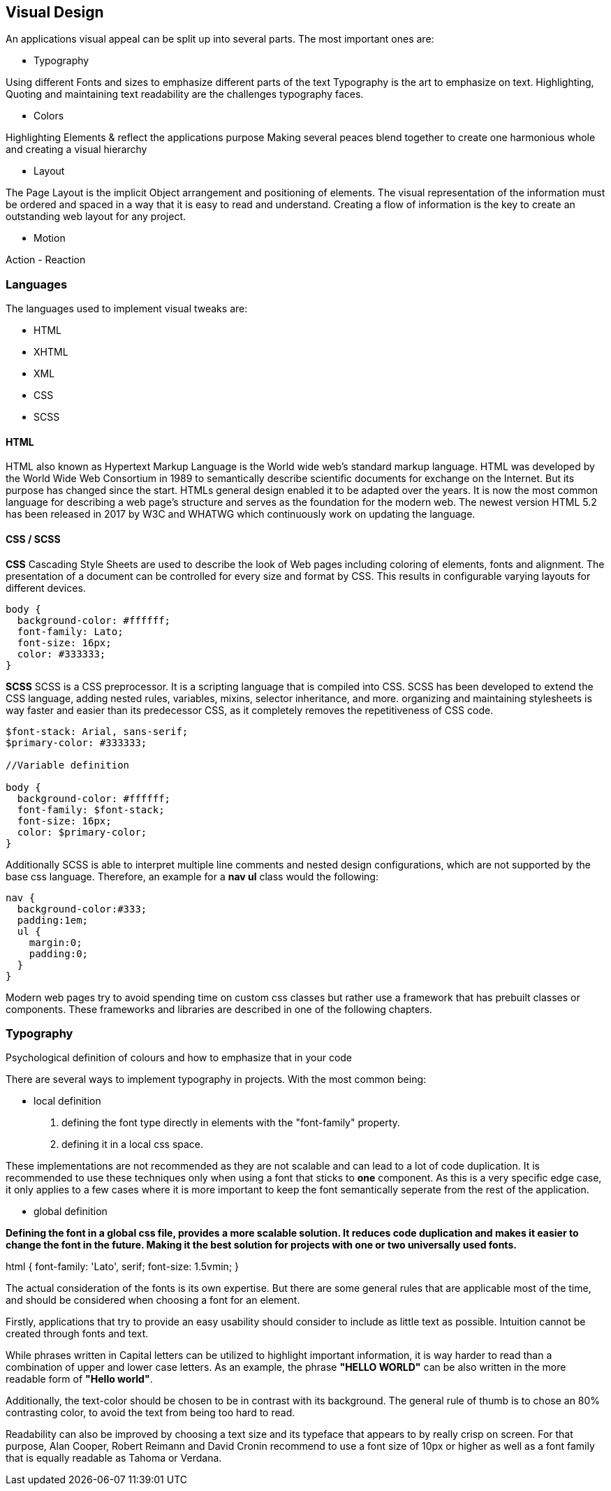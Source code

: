 
== Visual Design

An applications visual appeal can be split up into several parts. The most important ones are:

- Typography

Using different Fonts and sizes to emphasize different parts of the text 
Typography is the art to emphasize on text. Highlighting, Quoting and maintaining text readability are the challenges typography faces.

- Colors

Highlighting Elements & reflect the applications purpose
Making several peaces blend together to create one harmonious whole and creating a visual hierarchy 

- Layout

The Page Layout is the implicit Object arrangement and positioning of elements. The visual representation of the information must be ordered and spaced in a way that it is easy to read and understand. Creating a flow of information is the key to create an outstanding web layout for any project.

- Motion

Action - Reaction

=== Languages

The languages used to implement visual tweaks are:

- HTML
- XHTML
- XML
- CSS
- SCSS

==== HTML

HTML also known as Hypertext Markup Language is the World wide web's standard markup language. HTML was developed by the World Wide Web Consortium in 1989 to semantically describe scientific documents for exchange on the Internet. But its purpose has changed since the start. HTMLs general design enabled it to be adapted over the years. It is now the most common language for describing a web page's structure and serves as the foundation for the modern web.
The newest version HTML 5.2 has been released in 2017 by W3C and WHATWG which continuously work on updating the language.

<<<
    
==== CSS / SCSS

**CSS**
Cascading Style Sheets are used to describe the look of Web pages including coloring of elements, fonts and alignment. The presentation of a document can be controlled for every size and format by CSS. This results in configurable varying layouts for different devices.

[source,css]
----
body {
  background-color: #ffffff;
  font-family: Lato;
  font-size: 16px;
  color: #333333;
}

----


**SCSS**
SCSS is a CSS preprocessor. It is a scripting language that is compiled into CSS. SCSS has been developed to extend the CSS language, adding nested rules, variables, mixins, selector inheritance, and more. organizing and maintaining stylesheets is way faster and easier than its predecessor CSS, as it completely removes the repetitiveness of CSS code.


[source,scss]
----
$font-stack: Arial, sans-serif;     
$primary-color: #333333;

//Variable definition

body {
  background-color: #ffffff;
  font-family: $font-stack;
  font-size: 16px;
  color: $primary-color;
}
----

Additionally SCSS is able to interpret multiple line comments and nested design configurations, which are not supported by the base css language.
Therefore, an example for a **nav ul** class would the following:

[source,scss]
----
nav {
  background-color:#333;
  padding:1em;
  ul {
    margin:0;
    padding:0;
  }
}
----

Modern web pages try to avoid spending time on custom css classes but rather use a framework that has prebuilt classes or components. These frameworks and libraries are described in one of the following chapters.


<<<

=== Typography
Psychological definition of colours and how to emphasize that in your code

There are several ways to implement typography in projects. 
With the most common being:

- local definition 

1. defining the font type directly in elements with the "font-family" property.
2. defining it in a local css space.

These implementations are not recommended as they are not scalable and can lead to a lot of code duplication.
It is recommended to use these techniques only when using a font that sticks to **one** component.
As this is a very specific edge case, it only applies to a few cases where it is more important to keep the font semantically seperate from the rest of the application.


- global definition

*Defining the font in a global css file, provides a more scalable solution. It reduces code duplication and makes it easier to change the font in the future. Making it the best solution for projects with one or two universally used fonts.*

[source,css]
====
html {
    font-family: 'Lato', serif;
    font-size: 1.5vmin;
}
==== 

The actual consideration of the fonts is its own expertise. But there are some general rules that are applicable most of the time, and should be considered when choosing a font for an element.

Firstly, applications that try to provide an easy usability should consider to include as little text as possible. Intuition cannot be created through fonts and text. 

While phrases written in Capital letters can be utilized to highlight important information, it is way harder to read than a combination of upper and lower case letters. As an example, the phrase **"HELLO WORLD"** can be also written in the more readable form of **"Hello world"**. 

Additionally, the text-color should be chosen to be in contrast with its background. The general rule of thumb is to chose an 80% contrasting color, to avoid the text from being too hard to read.

Readability can also be improved by choosing a text size and its typeface that appears to by really crisp on screen.  For that purpose, 
Alan Cooper,
Robert Reimann and
David Cronin recommend to use a font size of 10px or higher as well as a font family that is equally readable as Tahoma or Verdana.


<<<
